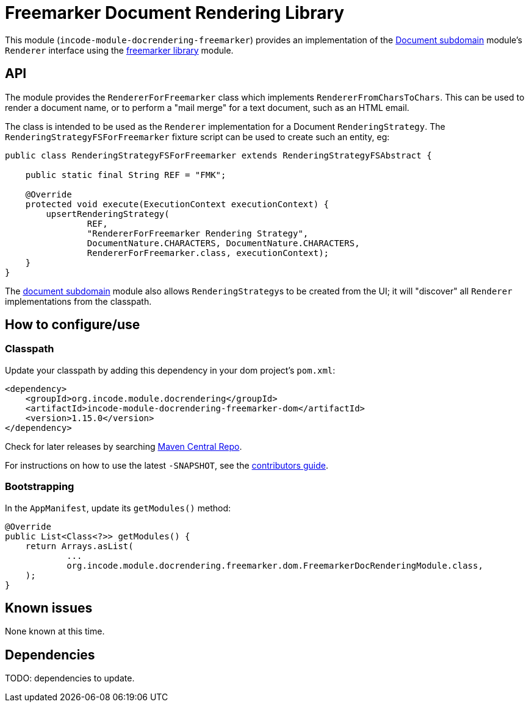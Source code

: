 [[lib-docrendering-freemarker]]
= Freemarker Document Rendering Library
:_basedir: ../../../
:_imagesdir: images/


This module (`incode-module-docrendering-freemarker`) provides an implementation of the xref:../../dom/document/dom-document.adoc#[Document subdomain] module's `Renderer` interface using the xref:../../lib/freemarker/lib-freemarker.adoc#[freemarker library] module.


== API

The module provides the `RendererForFreemarker` class which implements `RendererFromCharsToChars`.
This can be used to render a document name, or to perform a "mail merge" for a text document, such as an HTML email.

The class is intended to be used as the `Renderer` implementation for a Document `RenderingStrategy`.
The `RenderingStrategyFSForFreemarker` fixture script can be used to create such an entity, eg:

[source,java]
----
public class RenderingStrategyFSForFreemarker extends RenderingStrategyFSAbstract {

    public static final String REF = "FMK";

    @Override
    protected void execute(ExecutionContext executionContext) {
        upsertRenderingStrategy(
                REF,
                "RendererForFreemarker Rendering Strategy",
                DocumentNature.CHARACTERS, DocumentNature.CHARACTERS,
                RendererForFreemarker.class, executionContext);
    }
}
----

The xref:../../dom/document/dom-document.adoc#[document subdomain] module also allows ``RenderingStrategy``s to be created from the UI; it will "discover" all `Renderer` implementations from the classpath.



== How to configure/use


=== Classpath

Update your classpath by adding this dependency in your dom project's `pom.xml`:

[source,xml]
----
<dependency>
    <groupId>org.incode.module.docrendering</groupId>
    <artifactId>incode-module-docrendering-freemarker-dom</artifactId>
    <version>1.15.0</version>
</dependency>
----



Check for later releases by searching http://search.maven.org/#search|ga|1|incode-module-docrendering-freemarker-dom[Maven Central Repo].

For instructions on how to use the latest `-SNAPSHOT`, see the xref:../../../pages/contributors-guide.adoc#[contributors guide].



=== Bootstrapping

In the `AppManifest`, update its `getModules()` method:

[source,java]
----
@Override
public List<Class<?>> getModules() {
    return Arrays.asList(
            ...
            org.incode.module.docrendering.freemarker.dom.FreemarkerDocRenderingModule.class,
    );
}
----




== Known issues

None known at this time.




== Dependencies

TODO: dependencies to update.
